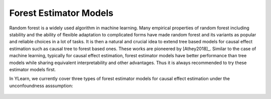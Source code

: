 *****************************
Forest Estimator Models
*****************************


Random forest is a widely used algorithm in machine learning. Many empirical properties of random forest including stability and the ability of flexible adaptation
to complicated forms have made random forest and its variants as popular and reliable choices in a lot of tasks. It is then a natural and crucial idea to extend tree 
based models for causal effect estimation such as causal tree to forest based ones. These works are pioneered by [Athey2018]_. Similar to the case of machine
learning, typically for causal effect estimation, forest estimator models have better performance than tree models while sharing equivalent interpretability and other
advantages. Thus it is always recommended to try these estimator models first.

In YLearn, we currently cover three types of forest estimator models for causal effect estimation under the unconfoundness asssumption:
    
    .. toctree::
        :maxdepth: 2
        
        forest_based/grf.rst
        forest_based/cf.rst
        forest_based/ctcf.rst
